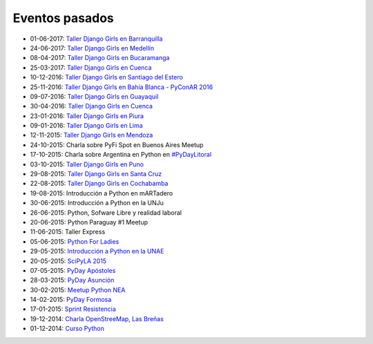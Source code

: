 .. title: Eventos pasados
.. slug: 
.. date: 2015-05-10 11:06:10 UTC-03:00
.. tags: draft
.. link: 
.. description: 
.. type: text

Eventos pasados
---------------

* 01-06-2017: `Taller Django Girls en Barranquilla
  <https://argentinaenpython.com/galeria/django-girls-barranquilla/>`_
* 24-06-2017: `Taller Django Girls en Medellín
  <https://argentinaenpython.com/galeria/django-girls-medellin/>`_
* 08-04-2017: `Taller Django Girls en Bucaramanga
  <https://argentinaenpython.com/galeria/django-girls-bucaramanga/>`_
* 25-03-2017: `Taller Django Girls en Cuenca
  <https://argentinaenpython.com/galeria/django-girls-cuenca/2017/>`__
* 10-12-2016: `Taller Django Girls en Santiago del Estero
  <https://argentinaenpython.com/galeria/django-girls-santiago-del-estero/>`_
* 25-11-2016: `Taller Django Girls en Bahía Blanca - PyConAR 2016
  <https://argentinaenpython.com/galeria/django-girls-pyconar-2016/>`_
* 09-07-2016: `Taller Django Girls en Guayaquil
  <https://argentinaenpython.com/galeria/django-girls-guayaquil/>`_
* 30-04-2016: `Taller Django Girls en Cuenca
  <https://argentinaenpython.com/galeria/django-girls-cuenca/>`_
* 23-01-2016: `Taller Django Girls en Piura
  <https://argentinaenpython.com/galeria/django-girls-piura/>`_
* 09-01-2016: `Taller Django Girls en Lima
  <https://argentinaenpython.com/galeria/django-girls-lima/>`_
* 12-11-2015: `Taller Django Girls en Mendoza
  <https://argentinaenpython.com/galeria/django-girls-mendoza/>`_
* 24-10-2015: Charla sobre PyFi Spot en Buenos Aires Meetup
* 17-10-2015: Charla sobre Argentina en Python en `#PyDayLitoral <http://pyday.lugli.org.ar/>`_
* 03-10-2015: `Taller Django Girls en Puno <https://argentinaenpython.com/galeria/django-girls-puno/>`_
* 29-08-2015: `Taller Django Girls en Santa Cruz <https://argentinaenpython.com/galeria/django-girls-santacruz/>`_
* 22-08-2015: `Taller Django Girls en Cochabamba
  <http://elblogdehumitos.com/posts/django-girls-tecnologia-python-mujeres/>`_
* 19-08-2015: Introducción a Python en mARTadero
* 30-06-2015: Introducción a Python en la UNJu
* 26-06-2015: Python, Sofware Libre y realidad laboral
* 20-06-2015: Python Paraguay #1 Meetup
* 11-06-2015: Taller Express
* 05-06-2015: `Python For Ladies <http://elblogdehumitos.com/posts/python-for-ladies/>`_
* 29-05-2015: `Introducción a Python en la UNAE
  <http://elblogdehumitos.com/posts/introduccion-a-python-en-la-unae/>`_
* 20-05-2015: `SciPyLA 2015
  <http://elblogdehumitos.com/posts/scipyla-2015/>`_
* 07-05-2015: `PyDay Apóstoles
  <http://elblogdehumitos.com/posts/pydayapostoles-cambiando-el-futuro/>`_
* 28-03-2015: `PyDay Asunción
  <http://elblogdehumitos.com/posts/pydayasuncion-un-exito-arrollador/>`_
* 30-02-2015: `Meetup Python NEA <http://www.meetup.com/Python-NEA/events/219942458/>`_
* 14-02-2015: `PyDay Formosa
  <http://elblogdehumitos.com/posts/pyday-formosa/>`_
* 17-01-2015: `Sprint Resistencia
  <http://elblogdehumitos.com/posts/primer-sprint-de-python-en-resistencia-chaco/>`_
* 19-12-2014: `Charla OpenStreeMap, Las Breñas
  <http://elblogdehumitos.com/posts/charla-abierta-de-openstreetmap-en-las-brenas/>`_
* 01-12-2014: `Curso Python
  <http://elblogdehumitos.com/posts/curso-de-python-en-parana/>`_

